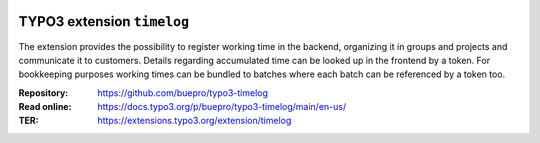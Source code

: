 .. image:: https://img.shields.io/badge/TYPO3-11-orange.svg
   :alt: TYPO3 11
   :target: https://get.typo3.org/version/11

.. image:: https://img.shields.io/badge/TYPO3-10-orange.svg
   :alt: TYPO3 10
   :target: https://get.typo3.org/version/10

.. image:: https://poser.pugx.org/buepro/typo3-timelog/d/total.svg
   :alt: Total Downloads
   :target: https://packagist.org/packages/buepro/typo3-timelog

.. image:: https://poser.pugx.org/buepro/typo3-timelog/d/monthly
   :alt: Monthly Downloads
   :target: https://packagist.org/packages/buepro/typo3-timelog

.. image:: https://github.com/buepro/typo3-timelog/workflows/CI/badge.svg
   :alt: Continuous Integration Status
   :target: https://github.com/buepro/typo3-timelog/actions?query=workflow%3ACI

===========================
TYPO3 extension ``timelog``
===========================

The extension provides the possibility to register working time in the backend,
organizing it in groups and projects and communicate it to customers. Details
regarding accumulated time can be looked up in the frontend by a token. For
bookkeeping purposes working times can be bundled to batches where each batch
can be referenced by a token too.

:Repository:  https://github.com/buepro/typo3-timelog
:Read online: https://docs.typo3.org/p/buepro/typo3-timelog/main/en-us/
:TER:         https://extensions.typo3.org/extension/timelog

